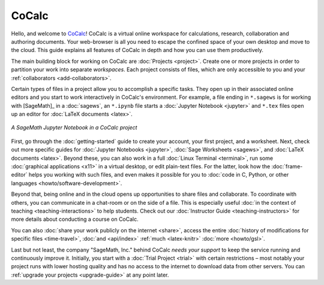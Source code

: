 
=============
CoCalc
=============

Hello, and welcome to `CoCalc`_!
CoCalc is a virtual online workspace for calculations, research, collaboration and authoring documents.
Your web-browser is all you need to escape the confined space of your own desktop and move to the cloud.
This guide explains all features of CoCalc in depth and how you can use them productively.

The main building block for working on CoCalc are :doc:`Projects <project>`.
Create one or more projects in order to partition your work into separate *workspaces*.
Each project consists of files, which are only accessible to you and your
:ref:`collaborators <add-collaborators>`.

Certain types of files in a project allow you to accomplish a specific tasks.
They open up in their associated online editors and you start to work interactively in CoCalc's environment.
For example, a file ending in ``*.sagews`` is for working with [SageMath]_ in a :doc:`sagews`,
an ``*.ipynb`` file starts a :doc:`Jupyter Notebook <jupyter>` and ``*.tex`` files open up an editor for :doc:`LaTeX documents <latex>`.

.. figure:: img/cocalc-intro-1.png
     :width: 75%
     :align: center

     *A SageMath Jupyter Notebook in a CoCalc project*


First, go through the :doc:`getting-started` guide to create your account, your first project, and a worksheet.
Next, check out more specific guides for  :doc:`Jupyter Notebooks <jupyter>`, :doc:`Sage Worksheets <sagews>`, and :doc:`LaTeX documents <latex>`.
Beyond these, you can also work in a full :doc:`Linux Terminal <terminal>`,
run some :doc:`graphical applications <x11>` in a virtual desktop, or edit plain-text files. 
For the latter, look how the :doc:`frame-editor` helps you working with such files,
and even makes it possible for you to :doc:`code in C, Python, or other languages <howto/software-development>`.

Beyond that, being online and in the cloud opens up opportunities to share files and collaborate.
To coordinate with others, you can communicate in a chat-room or on the side of a file.
This is especially useful :doc:`in the context of teaching <teaching-interactions>` to help students.
Check out our :doc:`Instructor Guide <teaching-instructors>` for more details about conducting a course on CoCalc.

You can also :doc:`share your work publicly on the internet <share>`,
access the entire :doc:`history of modifications for specific files <time-travel>`,
:doc:`and <api/index>`
:ref:`much <latex-knitr>`
:doc:`more <howto/gsl>`.

Last but not least, the company "SageMath, Inc." behind CoCalc *needs your support* to keep the service running and continuously improve it.
Initially, you start with a :doc:`Trial Project <trial>` with certain restrictions – most notably your project runs with lower hosting quality and has no access to the internet to download data from other servers. You can :ref:`upgrade your projects <upgrade-guide>` at any point later.



.. _CoCalc: https://cocalc.com/
.. _Markdown: https://www.markdowntutorial.com/